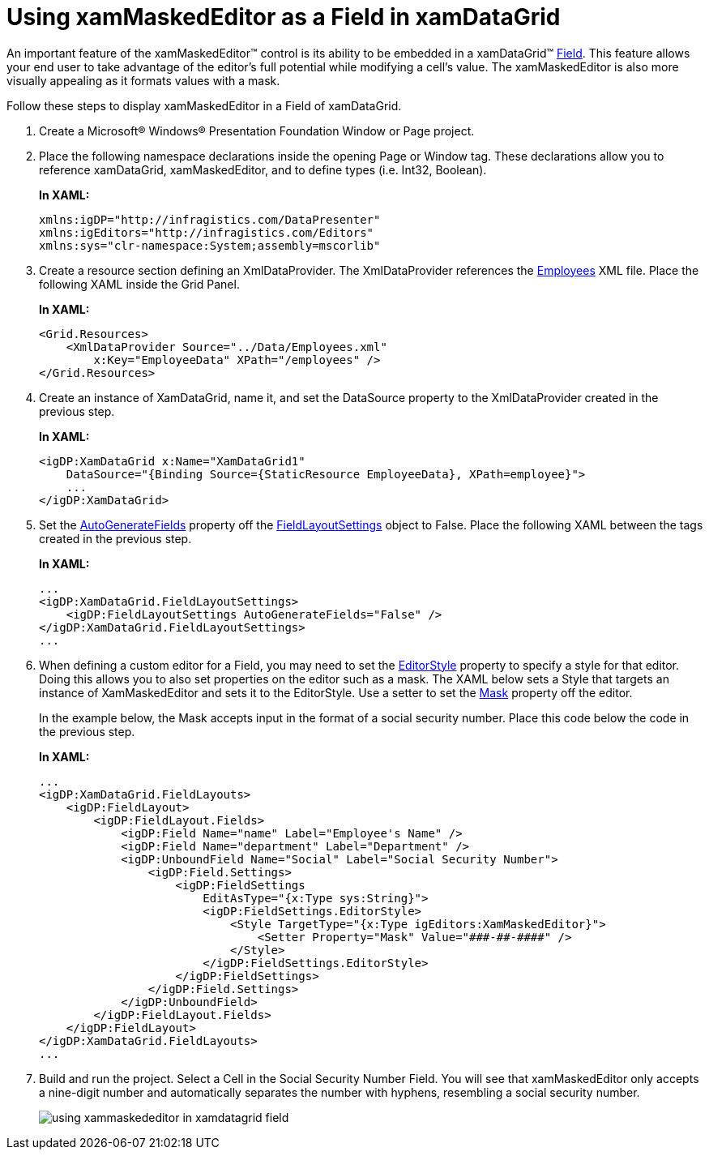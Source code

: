 ﻿////
|metadata|
{
    "name": "xammaskededitor-using-xammaskededitor-as-a-field-in-xamdatagrid",
    "controlName": ["xamMaskedEditor"],
    "tags": ["Grids","How Do I"],
    "guid": "{3779CC76-40C8-41D3-9F45-22AD81C5E4B9}",
    "buildFlags": [],
    "createdOn": "2012-09-05T19:05:30.2029781Z"
}
|metadata|
////

= Using xamMaskedEditor as a Field in xamDataGrid

An important feature of the xamMaskedEditor™ control is its ability to be embedded in a xamDataGrid™ link:{ApiPlatform}datapresenter.v{ProductVersion}~infragistics.windows.datapresenter.field.html[Field]. This feature allows your end user to take advantage of the editor's full potential while modifying a cell's value. The xamMaskedEditor is also more visually appealing as it formats values with a mask.

Follow these steps to display xamMaskedEditor in a Field of xamDataGrid.

[start=1]
. Create a Microsoft® Windows® Presentation Foundation Window or Page project.

[start=2]
. Place the following namespace declarations inside the opening Page or Window tag. These declarations allow you to reference xamDataGrid, xamMaskedEditor, and to define types (i.e. Int32, Boolean).
+
*In XAML:*
+
[source,xaml]
----
xmlns:igDP="http://infragistics.com/DataPresenter"
xmlns:igEditors="http://infragistics.com/Editors"
xmlns:sys="clr-namespace:System;assembly=mscorlib"
----

[start=3]
. Create a resource section defining an XmlDataProvider. The XmlDataProvider references the link:resources-employees.html[Employees] XML file. Place the following XAML inside the Grid Panel.
+
*In XAML:*
+
[source,xaml]
----
<Grid.Resources>
    <XmlDataProvider Source="../Data/Employees.xml" 
        x:Key="EmployeeData" XPath="/employees" />
</Grid.Resources>
----

[start=4]
. Create an instance of XamDataGrid, name it, and set the DataSource property to the XmlDataProvider created in the previous step.
+
*In XAML:*
+
[source,xaml]
----
<igDP:XamDataGrid x:Name="XamDataGrid1" 
    DataSource="{Binding Source={StaticResource EmployeeData}, XPath=employee}">
    ...      
</igDP:XamDataGrid>
----

[start=5]
. Set the link:{ApiPlatform}datapresenter.v{ProductVersion}~infragistics.windows.datapresenter.fieldlayoutsettings~autogeneratefields.html[AutoGenerateFields] property off the link:{ApiPlatform}datapresenter.v{ProductVersion}~infragistics.windows.datapresenter.fieldlayoutsettings.html[FieldLayoutSettings] object to False. Place the following XAML between the tags created in the previous step.
+
*In XAML:*
+
[source,xaml]
----
...
<igDP:XamDataGrid.FieldLayoutSettings>
    <igDP:FieldLayoutSettings AutoGenerateFields="False" />
</igDP:XamDataGrid.FieldLayoutSettings>
...
----

[start=6]
. When defining a custom editor for a Field, you may need to set the link:{ApiPlatform}datapresenter.v{ProductVersion}~infragistics.windows.datapresenter.fieldsettings~editorstyle.html[EditorStyle] property to specify a style for that editor. Doing this allows you to also set properties on the editor such as a mask. The XAML below sets a Style that targets an instance of XamMaskedEditor and sets it to the EditorStyle. Use a setter to set the link:{ApiPlatform}editors.v{ProductVersion}~infragistics.windows.editors.xammaskededitor~mask.html[Mask] property off the editor.
+
In the example below, the Mask accepts input in the format of a social security number. Place this code below the code in the previous step.
+
*In XAML:*
+
[source,xaml]
----
...
<igDP:XamDataGrid.FieldLayouts>
    <igDP:FieldLayout>
        <igDP:FieldLayout.Fields>
            <igDP:Field Name="name" Label="Employee's Name" />
            <igDP:Field Name="department" Label="Department" />
            <igDP:UnboundField Name="Social" Label="Social Security Number">
                <igDP:Field.Settings>
                    <igDP:FieldSettings 
                        EditAsType="{x:Type sys:String}">
                        <igDP:FieldSettings.EditorStyle>
                            <Style TargetType="{x:Type igEditors:XamMaskedEditor}">
                                <Setter Property="Mask" Value="###-##-####" />
                            </Style>
                        </igDP:FieldSettings.EditorStyle>
                    </igDP:FieldSettings>
                </igDP:Field.Settings>
            </igDP:UnboundField>
        </igDP:FieldLayout.Fields>
    </igDP:FieldLayout>
</igDP:XamDataGrid.FieldLayouts>
...
----

[start=7]
. Build and run the project. Select a Cell in the Social Security Number Field. You will see that xamMaskedEditor only accepts a nine-digit number and automatically separates the number with hyphens, resembling a social security number.
+
image::images/xamMaskedEditor_Using_xamMaskedEditor_as_a_Field_in_xamDataGrid_01.png[using xammaskededitor in xamdatagrid field]